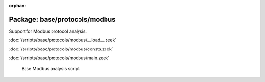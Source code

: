 :orphan:

Package: base/protocols/modbus
==============================

Support for Modbus protocol analysis.

:doc:`/scripts/base/protocols/modbus/__load__.zeek`


:doc:`/scripts/base/protocols/modbus/consts.zeek`


:doc:`/scripts/base/protocols/modbus/main.zeek`

   Base Modbus analysis script.

